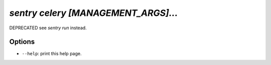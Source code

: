 `sentry celery [MANAGEMENT_ARGS]...`
------------------------------------

DEPRECATED see `sentry run` instead.

Options
```````

- ``--help``: print this help page.
